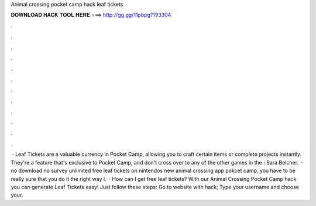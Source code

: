 Animal crossing pocket camp hack leaf tickets

𝐃𝐎𝐖𝐍𝐋𝐎𝐀𝐃 𝐇𝐀𝐂𝐊 𝐓𝐎𝐎𝐋 𝐇𝐄𝐑𝐄 ===> http://gg.gg/11pbpg?193304

.

.

.

.

.

.

.

.

.

.

.

.

 · Leaf Tickets are a valuable currency in Pocket Camp, allowing you to craft certain items or complete projects instantly. They're a feature that's exclusive to Pocket Camp, and don't cross over to any of the other games in the : Sara Belcher.  · no download no survey unlimited free leaf tickets on nintendos new animal crossing app pokcet camp, you have to be really sure that you do it the right way i.  · How can I get free leaf tickets? With our Animal Crossing Pocket Camp hack you can generate Leaf Tickets easy! Just follow these steps: Go to website with hack; Type your username and choose your.